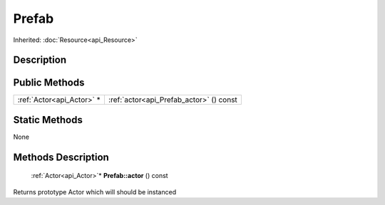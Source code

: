 .. _api_Prefab:

Prefab
======

Inherited: :doc:`Resource<api_Resource>`

.. _api_Prefab_description:

Description
-----------



.. _api_Prefab_public:

Public Methods
--------------

+----------------------------+-----------------------------------------+
|  :ref:`Actor<api_Actor>` * | :ref:`actor<api_Prefab_actor>` () const |
+----------------------------+-----------------------------------------+



.. _api_Prefab_static:

Static Methods
--------------

None

.. _api_Prefab_methods:

Methods Description
-------------------

.. _api_Prefab_actor:

 :ref:`Actor<api_Actor>`* **Prefab::actor** () const

Returns prototype Actor which will should be instanced


